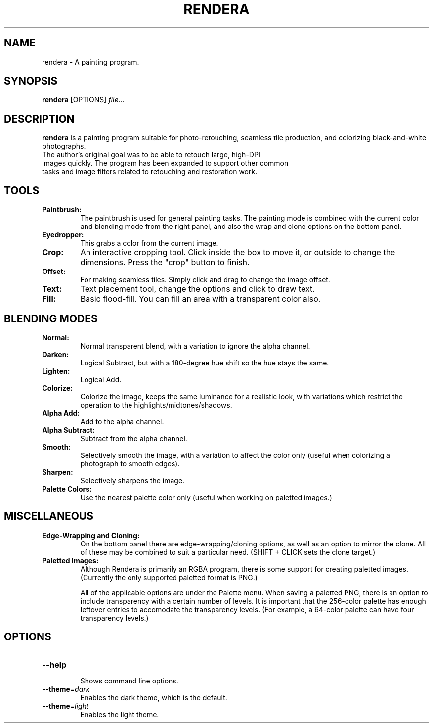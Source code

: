 .TH RENDERA 1
.SH NAME
rendera \- A painting program.
.SH SYNOPSIS
.B rendera
[OPTIONS]
.IR file ...
.SH DESCRIPTION
.B rendera
is a painting program suitable for photo-retouching, seamless tile production, and colorizing black-and-white photographs.
.TP
The author's original goal was to be able to retouch large, high-DPI images quickly. The program has been expanded to support other common tasks and image filters related to retouching and restoration work.
.SH TOOLS
.TP
.B Paintbrush:
The paintbrush is used for general painting tasks. The painting mode is combined with the current color and blending mode from the right panel, and also the wrap and clone options on the bottom panel.
.TP
.B Eyedropper:
This grabs a color from the current image.
.TP
.B Crop:
An interactive cropping tool. Click inside the box to move it, or outside to change the dimensions. Press the "crop" button to finish.
.TP
.B Offset:
For making seamless tiles. Simply click and drag to change the image offset.
.TP
.B Text:
Text placement tool, change the options and click to draw text.
.TP
.B Fill:
Basic flood-fill. You can fill an area with a transparent color also.
.SH BLENDING MODES
.TP
.B Normal:
Normal transparent blend, with a variation to ignore the alpha channel.
.TP
.B Darken:
Logical Subtract, but with a 180-degree hue shift so the hue stays the same.
.TP
.B Lighten:
Logical Add.
.TP
.B Colorize:
Colorize the image, keeps the same luminance for a realistic look, with variations which restrict the operation to the highlights/midtones/shadows.
.TP
.B Alpha Add:
Add to the alpha channel.
.TP
.B Alpha Subtract:
Subtract from the alpha channel.
.TP
.B Smooth:
Selectively smooth the image, with a variation to affect the color only (useful when colorizing a photograph to smooth edges).
.TP
.B Sharpen:
Selectively sharpens the image.
.TP
.B Palette Colors:
Use the nearest palette color only (useful when working on paletted images.)
.SH MISCELLANEOUS
.TP
.B Edge-Wrapping and Cloning:
On the bottom panel there are edge-wrapping/cloning options, as well as an option to mirror the clone. All of these may be combined to suit a particular need. (SHIFT + CLICK sets the clone target.)
.TP
.B Paletted Images:
Although Rendera is primarily an RGBA program, there is some support for creating paletted images. (Currently the only supported paletted format is PNG.)

All of the applicable options are under the Palette menu. When saving a paletted PNG, there is an option to include transparency with a certain number of levels. It is important that the 256-color palette has enough leftover entries to accomodate the transparency levels. (For example, a 64-color palette can have four transparency levels.)
.SH OPTIONS
.TP
.BR \-\-help
.RS
Shows command line options.
.RE
.TP
.BR \-\-theme =\fIdark\fR
Enables the dark theme, which is the default.
.TP
.BR \-\-theme =\fIlight\fR
Enables the light theme.

